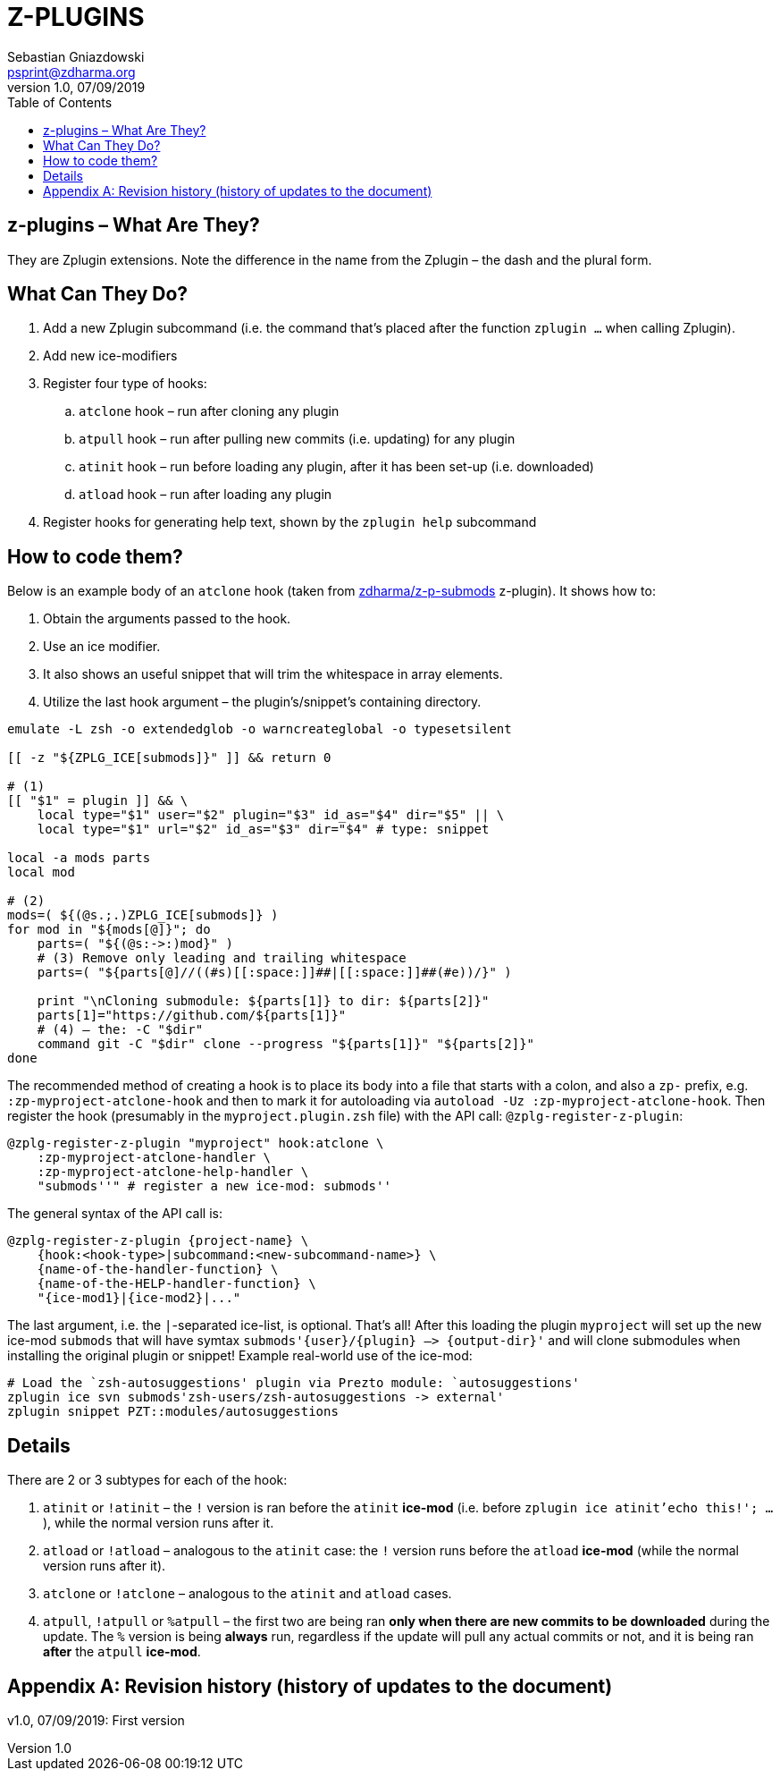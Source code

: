 # Z-PLUGINS
Sebastian Gniazdowski <psprint@zdharma.org>
v1.0, 07/09/2019
:source-highlighter: prettify
:toc:
:toclevels: 3
:toc-placement!:

toc::[]

## z-plugins – What Are They?

They are Zplugin extensions. Note the difference in the name from the
Zplugin – the dash and the plural form.

## What Can They Do?

. Add a new Zplugin subcommand (i.e. the command that's placed after the
  function `zplugin ...` when calling Zplugin).
. Add new ice-modifiers
. Register four type of hooks:
.. `atclone` hook – run after cloning any plugin
.. `atpull` hook – run after pulling new commits (i.e. updating) for any
   plugin
.. `atinit` hook – run before loading any plugin, after it has been set-up
   (i.e. downloaded)
.. `atload` hook – run after loading any plugin
. Register hooks for generating help text, shown by the `zplugin help` subcommand

## How to code them?

Below is an example body of an `atclone` hook (taken from
link:https://github.com/zdharma/z-p-submods[zdharma/z-p-submods] z-plugin).
It shows how to:

. Obtain the arguments passed to the hook.
. Use an ice modifier.
. It also shows an useful snippet that will trim the whitespace in array
  elements.
. Utilize the last hook argument – the plugin's/snippet's containing
  directory.


```zsh
emulate -L zsh -o extendedglob -o warncreateglobal -o typesetsilent

[[ -z "${ZPLG_ICE[submods]}" ]] && return 0

# (1)
[[ "$1" = plugin ]] && \
    local type="$1" user="$2" plugin="$3" id_as="$4" dir="$5" || \
    local type="$1" url="$2" id_as="$3" dir="$4" # type: snippet

local -a mods parts
local mod

# (2)
mods=( ${(@s.;.)ZPLG_ICE[submods]} )
for mod in "${mods[@]}"; do
    parts=( "${(@s:->:)mod}" )
    # (3) Remove only leading and trailing whitespace
    parts=( "${parts[@]//((#s)[[:space:]]##|[[:space:]]##(#e))/}" )

    print "\nCloning submodule: ${parts[1]} to dir: ${parts[2]}"
    parts[1]="https://github.com/${parts[1]}"
    # (4) – the: -C "$dir"
    command git -C "$dir" clone --progress "${parts[1]}" "${parts[2]}"
done
```

The recommended method of creating a hook is to place its body into a file
that starts with a colon, and also a `zp-` prefix, e.g.
`:zp-myproject-atclone-hook` and then to mark it for autoloading via
`autoload -Uz :zp-myproject-atclone-hook`. Then register the hook
(presumably in the `myproject.plugin.zsh` file) with the API call:
`@zplg-register-z-plugin`:

```zsh
@zplg-register-z-plugin "myproject" hook:atclone \
    :zp-myproject-atclone-handler \
    :zp-myproject-atclone-help-handler \
    "submods''" # register a new ice-mod: submods''
```

The general syntax of the API call is:

```zsh
@zplg-register-z-plugin {project-name} \
    {hook:<hook-type>|subcommand:<new-subcommand-name>} \
    {name-of-the-handler-function} \
    {name-of-the-HELP-handler-function} \
    "{ice-mod1}|{ice-mod2}|..."
```

The last argument, i.e. the `|`-separated ice-list, is optional. That's
all! After this loading the plugin `myproject` will set up the new ice-mod
`submods` that will have symtax `submods'{user}/{plugin} –> {output-dir}'`
and will clone submodules when installing the original plugin or snippet!
Example real-world use of the ice-mod:

```zsh
# Load the `zsh-autosuggestions' plugin via Prezto module: `autosuggestions'
zplugin ice svn submods'zsh-users/zsh-autosuggestions -> external'
zplugin snippet PZT::modules/autosuggestions
```

## Details

There are 2 or 3 subtypes for each of the hook:

. `atinit` or `!atinit` – the `!` version is ran before the `atinit`
  **ice-mod** (i.e. before `zplugin ice atinit'echo this!'; ...`), while
  the normal version runs after it.
. `atload` or `!atload` – analogous to the `atinit` case: the `!` version
  runs before the `atload` **ice-mod** (while the normal version runs after
  it).
. `atclone` or `!atclone` – analogous to the `atinit` and `atload` cases.
. `atpull`, `!atpull` or `%atpull` – the first two are being ran **only
  when there are new commits to be downloaded** during the update. The `%`
  version is being **always** run, regardless if the update will pull any
  actual commits or not, and it is being ran **after** the `atpull`
  **ice-mod**.

[appendix]
== Revision history (history of updates to the document)
v1.0, 07/09/2019: First version

// vim:tw=75

